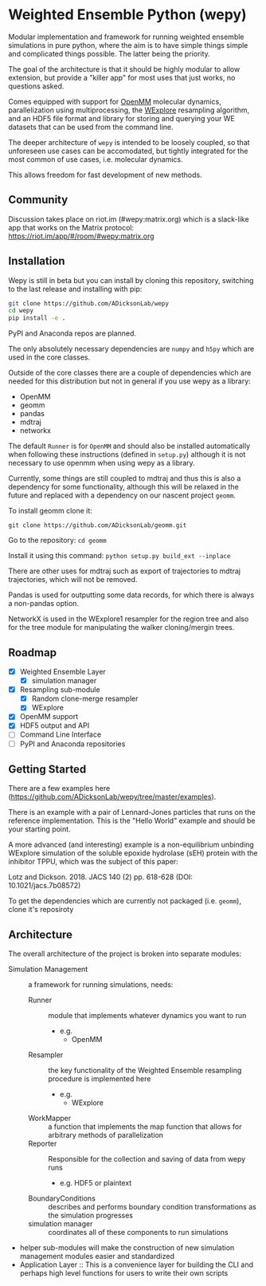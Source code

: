 * Weighted Ensemble Python (wepy)


Modular implementation and framework for running weighted ensemble
simulations in pure python, where the aim is to have simple things
simple and complicated things possible. The latter being the priority.

The goal of the architecture is that it should be highly modular to
allow extension, but provide a "killer app" for most uses that just
works, no questions asked.

Comes equipped with support for [[https://github.com/pandegroup/openmm][OpenMM]] molecular dynamics,
parallelization using multiprocessing, the [[http://pubs.acs.org/doi/abs/10.1021/jp411479c][WExplore]] resampling
algorithm, and an HDF5 file format and library for storing and
querying your WE datasets that can be used from the command line.

The deeper architecture of ~wepy~ is intended to be loosely coupled,
so that unforeseen use cases can be accomodated, but tightly
integrated for the most common of use cases, i.e. molecular dynamics.

This allows freedom for fast development of new methods.

** Community

Discussion takes place on riot.im (#wepy:matrix.org) which is a slack-like app that works
on the Matrix protocol:
[[https://riot.im/app/#/room/#wepy:matrix.org]]


** Installation

Wepy is still in beta but you can install by cloning this repository,
switching to the last release and installing with pip:

#+BEGIN_SRC bash
  git clone https://github.com/ADicksonLab/wepy
  cd wepy
  pip install -e .
#+END_SRC

PyPI and Anaconda repos are planned.

The only absolutely necessary dependencies are ~numpy~ and ~h5py~
which are used in the core classes.

Outside of the core classes there are a couple of dependencies which
are needed for this distribution but not in general if you use wepy as
a library:
- OpenMM
- geomm
- pandas
- mdtraj
- networkx

The default ~Runner~ is for ~OpenMM~ and should also be installed
automatically when following these instructions (defined in
~setup.py~) although it is not necessary to use openmm when using wepy
as a library.

Currently, some things are still coupled to mdtraj and thus this is
also a dependency for some functionality, although this will be
relaxed in the future and replaced with a dependency on our nascent
project ~geomm~.

To install geomm clone it:

~git clone https://github.com/ADicksonLab/geomm.git~

Go to the repository:
~cd geomm~

Install it using this command:
~python setup.py build_ext --inplace~

There are other uses for mdtraj such as export of trajectories to
mdtraj trajectories, which will not be removed.

Pandas is used for outputting some data records, for which there is
always a non-pandas option.

NetworkX is used in the WExplore1 resampler for the region tree and
also for the tree module for manipulating the walker cloning/mergin
trees.

** Roadmap

- [X] Weighted Ensemble Layer
  - [X] simulation manager
- [X] Resampling sub-module
  - [X] Random clone-merge resampler
  - [X] WExplore
- [X] OpenMM support
- [X] HDF5 output and API
- [ ] Command Line Interface
- [ ] PyPI and Anaconda repositories


** Getting Started

There are a few examples here (https://github.com/ADicksonLab/wepy/tree/master/examples).

There is an example with a pair of Lennard-Jones particles that runs
on the reference implementation. This is the "Hello World" example and
should be your starting point.

A more advanced (and interesting) example is a non-equilibrium
unbinding WExplore simulation of the soluble epoxide hydrolase (sEH)
protein with the inhibitor TPPU, which was the subject of this paper:

Lotz and Dickson. 2018. JACS 140 (2) pp. 618-628 (DOI: 10.1021/jacs.7b08572)

To get the dependencies which are currently not packaged (i.e. ~geomm~), clone it's reposiroty

** Architecture

The overall architecture of the project is broken into separate modules:
- Simulation Management :: a framework for running simulations, needs:
  - Runner :: module that implements whatever dynamics you want to run
    - e.g.
      - OpenMM
  - Resampler :: the key functionality of the Weighted Ensemble
                 resampling procedure is implemented here
    - e.g.
      - WExplore
  - WorkMapper :: a function that implements the map function that
                   allows for arbitrary methods of parallelization
  - Reporter :: Responsible for the collection and saving of data from wepy runs
    - e.g. HDF5 or plaintext
  - BoundaryConditions :: describes and performs boundary condition
       transformations as the simulation progresses
  - simulation manager :: coordinates all of these components to run simulations

- helper sub-modules will make the construction of new simulation
  management modules easier and standardized
- Application Layer :: This is a convenience layer for building the
     CLI and perhaps high level functions for users to write their own
     scripts
